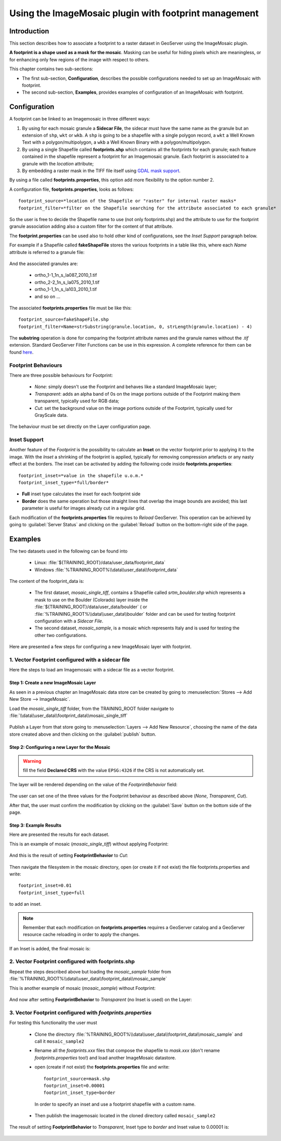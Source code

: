 .. module:: geoserver.imagemosaic_footprint

.. _geoserver.imagemosaic_footprint:

Using the ImageMosaic plugin with footprint management
=======================================================
 

Introduction
------------

This section describes how to associate a footprint to a raster dataset in GeoServer using the ImageMosaic plugin.

**A footprint is a shape used as a mask for the mosaic**. Masking can be useful for hiding pixels which are meaningless, or for enhancing only few regions of the image with respect to others.

This chapter contains two sub-sections:

* The first sub-section, **Configuration**, describes the possible configurations needed to set up an ImageMosaic with footprint.
* The second sub-section, **Examples**, provides examples of configuration of an ImageMosaic with footprint.

Configuration
-------------
A footprint can be linked to an Imagemosaic in three different ways:

#.	By using for each mosaic granule a **Sidecar File**, the sidecar must have the same name as the granule but an extension of ``shp``, ``wkt`` or ``wkb``. A ``shp`` is going to be a shapefile with a single polygon record, a ``wkt`` a Well Known Text with a polygon/multipolygon, a ``wkb`` a Well Known Binary with a polygon/multipolygon.
#.  By using a single Shapefile called **footprints.shp** which contains all the footprints for each granule; each feature contained in the shapefile represent a footprint for an Imagemosaic granule. Each footprint is associated to a granule with the *location* attribute;
#.  By embedding a raster mask in the TIFF file itself using `GDAL mask support <http://trac.osgeo.org/gdal/wiki/rfc15_nodatabitmask>`_.

By using a file called **footprints.properties**, this option add more flexibility to the option number 2. 

A configuration file, **footprints.properties**, looks as follows::
	
	footprint_source=*location of the Shapefile or "raster" for internal raster masks*
	footprint_filter=*filter on the Shapefile searching for the attribute associated to each granule*

So the user is free to decide the Shapefile name to use (not only footprints.shp) and the attribute to use for the footprint granule association adding also a custom filter for the content of that attribute.

The **footprint.properties** can be used also to hold other kind of configurations, see the *Inset Support* paragraph below.
	
For example if a Shapefile called **fakeShapeFile** stores the various footprints in a table like this, where each *Name* attribute is referred to a granule file:

	.. figure:: img/shp_table.png
	
And the associated granules are:

	* ortho_1-1_1n_s_la087_2010_1.tif
	* ortho_2-2_1n_s_la075_2010_1.tif
	* ortho_1-1_1n_s_la103_2010_1.tif
	* and so on ...
	
The associated **footprints.properties** file must be like this::
	
	footprint_source=fakeShapeFile.shp
	footprint_filter=Name=strSubstring(granule.location, 0, strLength(granule.location) - 4)

The **substring** operation is done for comparing the footprint attribute names and the granule names without the *.tif* extension.
Standard GeoServer Filter Functions can be use in this expression. A complete reference for them can be found `here <http://docs.geoserver.org/2.6.x/en/user/filter/function_reference.html#string-functions>`_.

Footprint Behaviours
+++++++++++++++++++++

There are three possible behaviours for Footprint:
	
	* *None*: simply doesn't use the Footprint and behaves like a standard ImageMosaic layer;
	* *Transparent*: adds an alpha band of 0s on the image portions outside of the Footprint making them transparent, typically used for RGB data;
	* *Cut*: set the background value on the image portions outside of the Footprint, typically used for GrayScale data.
	
The behaviour must be set directly on the Layer configuration page.

Inset Support
+++++++++++++++

Another feature of the *Footprint* is the possibility to calculate an **Inset** on the vector footprint prior to applying it to the image. With the *Inset* a shrinking of the footprint is applied, typically for removing compression artefacts or any nasty effect at the borders. The inset can be activated by adding the following code inside **footprints.properties**::

	footprint_inset=*value in the shapefile u.o.m.*
	footprint_inset_type=*full/border*
	
* **Full** inset type calculates the inset for each footprint side 
* **Border** does the same operation but those straight lines that overlap the image bounds are avoided; this last parameter is useful for images already cut in a regular grid.

Each modification of the **footprints.properties** file requires to *Reload* GeoServer. This operation can be achieved by going to :guilabel:`Server Status` and clicking on the 
:guilabel:`Reload` button on the bottom-right side of the page.

Examples
--------

The two datasets used in the following can be found into 

  * Linux: :file:`${TRAINING_ROOT}/data/user_data/footprint_data`
  * Windows :file:`%TRAINING_ROOT%\\data\\user_data\\footprint_data`

The content of the footprint_data is:
  
  * The first dataset, *mosaic_single_tiff*, contains a Shapefile called *srtm_boulder.shp* which represents a mask to use on the Boulder (Colorado) layer inside the :file:`${TRAINING_ROOT}/data/user_data/boulder` ( or :file:`%TRAINING_ROOT%\\data\\user_data\\boulder` folder and can be used for testing footprint configuration with a *Sidecar File*.
  * The second dataset, *mosaic_sample*, is a mosaic which represents Italy and is used for testing the other two configurations.
 
Here are presented a few steps for configuring a new ImageMosaic layer with footprint.

1. Vector Footprint configured with a sidecar file
++++++++++++++++++++++++++++++++++++++++++++++++++

Here the steps to load am Imagemosaic with a sidecar file as a vector footprint.

Step 1: Create a new ImageMosaic Layer
"""""""""""""""""""""""""""""""""""""""""

As seen in a previous chapter an ImageMosaic data store can be created by going to :menuselection:`Stores --> Add New Store --> ImageMosaic`.

Load the *mosaic_single_tiff* folder, from the TRAINING_ROOT folder navigate to :file:`\\data\\user_data\\footprint_data\\mosaic_single_tiff`

.. figure:: img/mosaic_single_tiff.png

Publish a Layer from that store going to :menuselection:`Layers --> Add New Resource`, choosing the name of the data store created above and then clicking on the :guilabel:`publish` button.


Step 2: Configuring a new Layer for the Mosaic
"""""""""""""""""""""""""""""""""""""""""""""""""

.. warning:: fill the field **Declared CRS** with the value ``EPSG:4326`` if the CRS is not automatically set.

The layer will be rendered depending on the value of the *FootprintBehavior* field:

	.. figure:: img/footprint_behav.png
	
The user can set one of the three values for the Footprint behaviour as described above (*None*, *Transparent*, *Cut*).
	
After that, the user must confirm the modification by clicking on the :guilabel:`Save` button on the bottom side of the page.

Step 3: Example Results
""""""""""""""""""""""""""

Here are presented the results for each dataset.

This is an example of mosaic (*mosaic_single_tiff*) without applying Footprint:
	
	.. figure:: img/footprint_normal.png
	
And this is the result of setting **FootprintBehavior** to *Cut*:

	.. figure:: img/footprint_cut.png
	
Then navigate the filesystem in the mosaic directory, open (or create it if not exist) the file footprints.properties and write::

     footprint_inset=0.01
     footprint_inset_type=full

to add an inset.
	 
.. note:: Remember that each modification on **footprints.properties** requires a GeoServer catalog and a GeoServer resource cache reloading in order to apply the changes.

If an Inset is added, the final mosaic is:

	.. figure:: img/footprint_cut_inset.png

2. Vector Footprint configured with footprints.shp
++++++++++++++++++++++++++++++++++++++++++++++++++++

Repeat the steps described above but loading the *mosaic_sample* folder from :file:`%TRAINING_ROOT%\\data\\user_data\\footprint_data\\mosaic_sample`

This is another example of mosaic (*mosaic_sample*) without Footprint:

	.. figure:: img/footprint_mosaic_none.png
	
And now after setting **FootprintBehavior** to *Transparent* (no Inset is used) on the Layer:

	.. figure:: img/footprint_mosaic.png
	
3. Vector Footprint configured with *footprints.properties*
+++++++++++++++++++++++++++++++++++++++++++++++++++++++++++++

For testing this functionality the user must  
	
	* Clone the directory :file:`%TRAINING_ROOT%\\data\\user_data\\footprint_data\\mosaic_sample` and call it ``mosaic_sample2``
	* Rename all the *footprints.xxx* files that compose the shapefile to *mask.xxx* (don't rename *footprints.properties* too!) and load another ImageMosaic datastore.
	* open (create if not exist) the **footprints.properties** file and write::
	
		footprint_source=mask.shp
		footprint_inset=0.00001
		footprint_inset_type=border

         In order to specify an inset and use a footprint shapefile with a custom name.
     
	* Then publish the imagemosaic located in the cloned directory called ``mosaic_sample2``

The result of setting **FootprintBehavior** to *Transparent*, Inset type to *border* and Inset value to 0.00001 is:

	.. figure:: img/footprint_mosaic_prop.png
	




